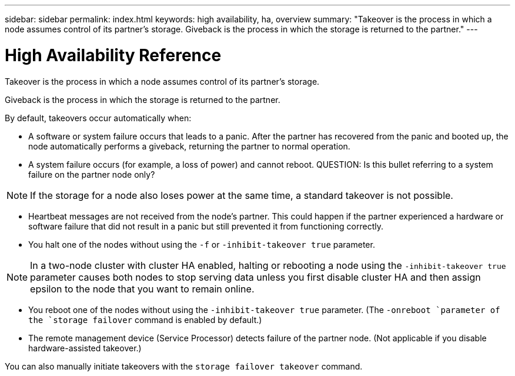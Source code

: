 ---
sidebar: sidebar
permalink: index.html
keywords: high availability, ha, overview
summary: "Takeover is the process in which a node assumes control of its partner's storage. Giveback is the process in which the storage is returned to the partner."
---

= High Availability Reference
:hardbreaks:
:nofooter:
:icons: font
:linkattrs:
:imagesdir: ./media/

//
// This file was created with NDAC Version 2.0 (August 17, 2020)
//
// 2021-04-14 10:46:21.249224
//

[.lead]
Takeover is the process in which a node assumes control of its partner's storage.

Giveback is the process in which the storage is returned to the partner.

By default, takeovers occur automatically when:

* A software or system failure occurs that leads to a panic. After the partner has recovered from the panic and booted up, the node automatically performs a giveback, returning the partner to normal operation.
* A system failure occurs (for example, a loss of power) and cannot reboot. QUESTION: Is this bullet referring to a system failure on the partner node only?

[NOTE]
If the storage for a node also loses power at the same time, a standard takeover is not possible.

* Heartbeat messages are not received from the node's partner. This could happen if the partner experienced a hardware or software failure that did not result in a panic but still prevented it from functioning correctly.
* You halt one of the nodes without using the `-f` or `-inhibit-takeover true` parameter.

[NOTE]
In a two-node cluster with cluster HA enabled, halting or rebooting a node using the `‑inhibit‑takeover true` parameter causes both nodes to stop serving data unless you first disable cluster HA and then assign epsilon to the node that you want to remain online.

* You reboot one of the nodes without using the `‑inhibit‑takeover true` parameter. (The `-onreboot `parameter of the `storage failover` command is enabled by default.)
* The remote  management device (Service Processor) detects failure of the partner node. (Not applicable if you disable hardware-assisted takeover.)

You can also manually initiate takeovers with the `storage failover takeover` command.
